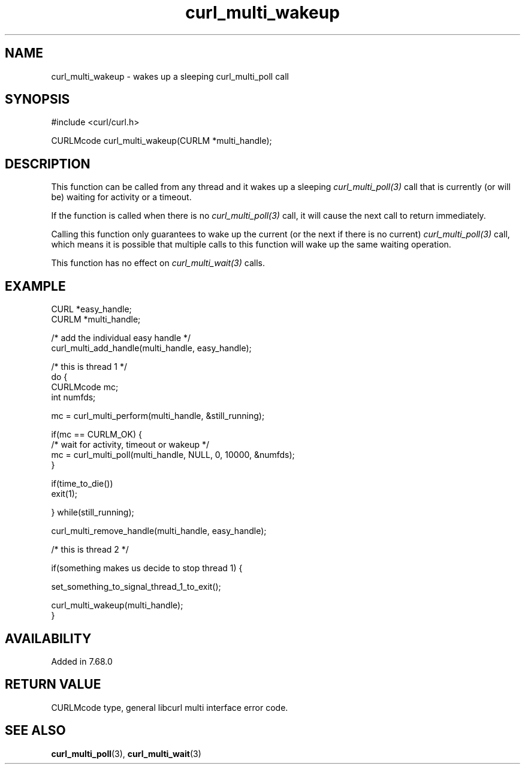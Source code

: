 .\" **************************************************************************
.\" *                                  _   _ ____  _
.\" *  Project                     ___| | | |  _ \| |
.\" *                             / __| | | | |_) | |
.\" *                            | (__| |_| |  _ <| |___
.\" *                             \___|\___/|_| \_\_____|
.\" *
.\" * Copyright (C) 1998 - 2021, Daniel Stenberg, <daniel@haxx.se>, et al.
.\" *
.\" * This software is licensed as described in the file COPYING, which
.\" * you should have received as part of this distribution. The terms
.\" * are also available at https://curl.se/docs/copyright.html.
.\" *
.\" * You may opt to use, copy, modify, merge, publish, distribute and/or sell
.\" * copies of the Software, and permit persons to whom the Software is
.\" * furnished to do so, under the terms of the COPYING file.
.\" *
.\" * This software is distributed on an "AS IS" basis, WITHOUT WARRANTY OF ANY
.\" * KIND, either express or implied.
.\" *
.\" **************************************************************************
.TH curl_multi_wakeup 3 "November 26, 2021" "libcurl 7.81.0" "libcurl Manual"

.SH NAME
curl_multi_wakeup - wakes up a sleeping curl_multi_poll call
.SH SYNOPSIS
.nf
#include <curl/curl.h>

CURLMcode curl_multi_wakeup(CURLM *multi_handle);
.fi
.SH DESCRIPTION
This function can be called from any thread and it wakes up a
sleeping \fIcurl_multi_poll(3)\fP call that is currently (or will be)
waiting for activity or a timeout.

If the function is called when there is no \fIcurl_multi_poll(3)\fP call,
it will cause the next call to return immediately.

Calling this function only guarantees to wake up the current (or the next
if there is no current) \fIcurl_multi_poll(3)\fP call, which means it is
possible that multiple calls to this function will wake up the same waiting
operation.

This function has no effect on \fIcurl_multi_wait(3)\fP calls.
.SH EXAMPLE
.nf
CURL *easy_handle;
CURLM *multi_handle;

/* add the individual easy handle */
curl_multi_add_handle(multi_handle, easy_handle);

/* this is thread 1 */
do {
  CURLMcode mc;
  int numfds;

  mc = curl_multi_perform(multi_handle, &still_running);

  if(mc == CURLM_OK) {
    /* wait for activity, timeout or wakeup */
    mc = curl_multi_poll(multi_handle, NULL, 0, 10000, &numfds);
  }

  if(time_to_die())
    exit(1);

} while(still_running);

curl_multi_remove_handle(multi_handle, easy_handle);

/* this is thread 2 */

if(something makes us decide to stop thread 1) {

  set_something_to_signal_thread_1_to_exit();

  curl_multi_wakeup(multi_handle);
}

.fi
.SH AVAILABILITY
Added in 7.68.0
.SH RETURN VALUE
CURLMcode type, general libcurl multi interface error code.
.SH "SEE ALSO"
.BR curl_multi_poll "(3), " curl_multi_wait "(3)"
